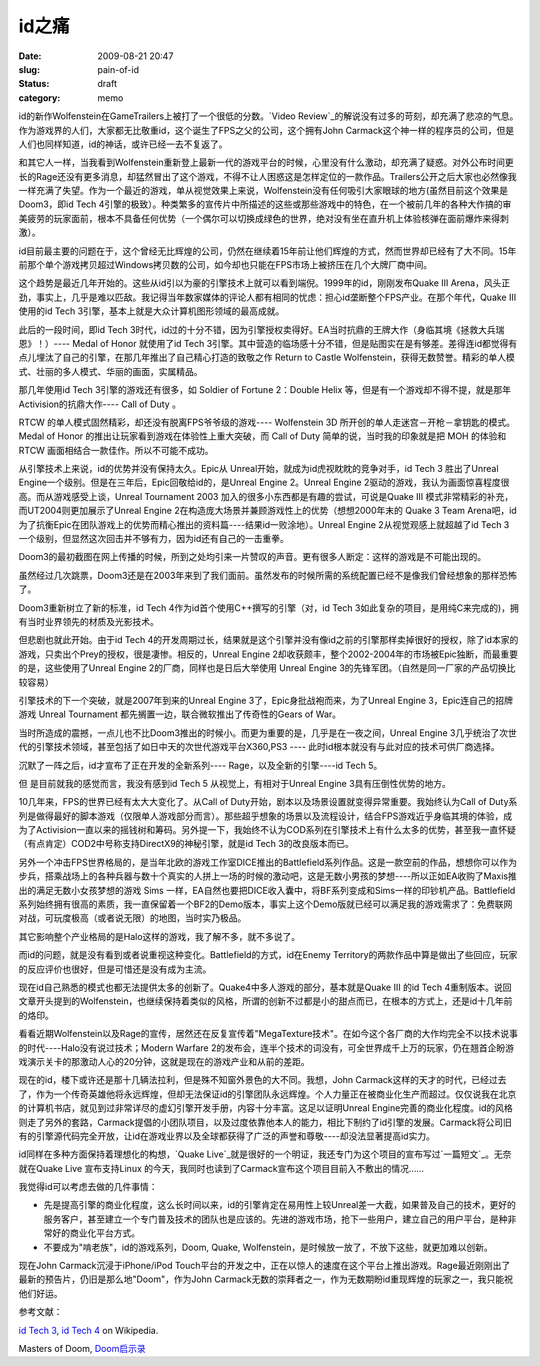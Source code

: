 id之痛
######
:date: 2009-08-21 20:47
:slug: pain-of-id
:status: draft
:category: memo

id的新作Wolfenstein在GameTrailers上被打了一个很低的分数。`Video Review`_的解说没有过多的苛刻，却充满了悲凉的气息。作为游戏界的人们，大家都无比敬重id，这个诞生了FPS之父的公司，这个拥有John Carmack这个神一样的程序员的公司，但是人们也同样知道，id的神话，或许已经一去不复返了。

和其它人一样，当我看到Wolfenstein重新登上最新一代的游戏平台的时候，心里没有什么激动，却充满了疑惑。对外公布时间更长的Rage还没有更多消息，却猛然冒出了这个游戏，不得不让人困惑这是怎样定位的一款作品。Trailers公开之后大家也必然像我一样充满了失望。作为一个最近的游戏，单从视觉效果上来说，Wolfenstein没有任何吸引大家眼球的地方(虽然目前这个效果是Doom3，即id Tech 4引擎的极致）。种类繁多的宣传片中所描述的这些或那些游戏中的特色，在一个被前几年的各种大作搞的审美疲劳的玩家面前，根本不具备任何优势（一个偶尔可以切换成绿色的世界，绝对没有坐在直升机上体验核弹在面前爆炸来得刺激）。

id目前最主要的问题在于，这个曾经无比辉煌的公司，仍然在继续着15年前让他们辉煌的方式，然而世界却已经有了大不同。15年前那个单个游戏拷贝超过Windows拷贝数的公司，如今却也只能在FPS市场上被挤压在几个大牌厂商中间。

这个趋势是最近几年开始的。这些从id引以为豪的引擎技术上就可以看到端倪。1999年的id，刚刚发布Quake III Arena，风头正劲，事实上，几乎是难以匹敌。我记得当年数家媒体的评论人都有相同的忧虑：担心id垄断整个FPS产业。在那个年代，Quake III使用的id Tech 3引擎，基本上就是大众计算机图形领域的最高成就。

此后的一段时间，即id Tech 3时代，id过的十分不错，因为引擎授权卖得好。EA当时抗鼎的王牌大作（身临其境《拯救大兵瑞恩》！）---- Medal of Honor 就使用了id Tech 3引擎。其中营造的临场感十分不错，但是贴图实在是有够差。差得连id都觉得有点儿埋汰了自己的引擎，在那几年推出了自己精心打造的致敬之作 Return to Castle Wolfenstein，获得无数赞誉。精彩的单人模式、壮丽的多人模式、华丽的画面，实属精品。

那几年使用id Tech 3引擎的游戏还有很多，如 Soldier of Fortune 2：Double Helix 等，但是有一个游戏却不得不提，就是那年Activision的抗鼎大作---- Call of Duty 。

RTCW 的单人模式固然精彩，却还没有脱离FPS爷爷级的游戏---- Wolfenstein 3D 所开创的单人走迷宫－开枪－拿钥匙的模式。Medal of Honor 的推出让玩家看到游戏在体验性上重大突破，而 Call of Duty 简单的说，当时我的印象就是把 MOH 的体验和 RTCW 画面相结合一款佳作。所以不可能不成功。

从引擎技术上来说，id的优势并没有保持太久。Epic从 Unreal开始，就成为id虎视眈眈的竞争对手，id Tech 3 胜出了Unreal Engine一个级别。但是在三年后，Epic回敬给id的，是Unreal Engine 2。Unreal Engine 2驱动的游戏，我认为画面惊喜程度很高。而从游戏感受上谈，Unreal Tournament 2003 加入的很多小东西都是有趣的尝试，可说是Quake III 模式非常精彩的补充，而UT2004则更加展示了Unreal Engine 2在构造庞大场景并兼顾游戏性上的优势（想想2000年末的 Quake 3 Team Arena吧，id为了抗衡Epic在团队游戏上的优势而精心推出的资料篇----结果id一败涂地）。Unreal Engine 2从视觉观感上就超越了id Tech 3 一个级别，但显然这次回击并不够有力，因为id还有自己的一击重拳。

Doom3的最初截图在网上传播的时候，所到之处均引来一片赞叹的声音。更有很多人断定：这样的游戏是不可能出现的。

虽然经过几次跳票，Doom3还是在2003年来到了我们面前。虽然发布的时候所需的系统配置已经不是像我们曾经想象的那样恐怖了。

Doom3重新树立了新的标准，id Tech 4作为id首个使用C++撰写的引擎（对，id Tech 3如此复杂的项目，是用纯C来完成的)，拥有当时业界领先的材质及光影技术。

但悲剧也就此开始。由于id Tech 4的开发周期过长，结果就是这个引擎并没有像id之前的引擎那样卖掉很好的授权，除了id本家的游戏，只卖出个Prey的授权，很是凄惨。相反的，Unreal Engine 2却收获颇丰，整个2002-2004年的市场被Epic独断，而最重要的是，这些使用了Unreal Engine 2的厂商，同样也是日后大举使用 Unreal Engine 3的先锋军团。（自然是同一厂家的产品切换比较容易）

引擎技术的下一个突破，就是2007年到来的Unreal Engine 3了，Epic身批战袍而来，为了Unreal Engine 3，Epic连自己的招牌游戏 Unreal Tournament 都先搁置一边，联合微软推出了传奇性的Gears of War。

当时所造成的震撼，一点儿也不比Doom3推出的时候小。而更为重要的是，几乎是在一夜之间，Unreal Engine 3几乎统治了次世代的引擎技术领域，甚至包括了如日中天的次世代游戏平台X360,PS3 ---- 此时id根本就没有与此对应的技术可供厂商选择。

沉默了一阵之后，id才宣布了正在开发的全新系列---- Rage，以及全新的引擎----id Tech 5。

但 是目前就我的感觉而言，我没有感到id Tech 5 从视觉上，有相对于Unreal Engine 3具有压倒性优势的地方。

10几年来，FPS的世界已经有太大大变化了。从Call of Duty开始，剧本以及场景设置就变得异常重要。我始终认为Call of Duty系列是做得最好的脚本游戏（仅限单人游戏部分而言）。那些超乎想象的场景以及流程设计，结合FPS游戏近乎身临其境的体验，成为了Activision一直以来的摇钱树和筹码。另外提一下，我始终不认为COD系列在引擎技术上有什么太多的优势，甚至我一直怀疑（有点肯定）COD2中号称支持DirectX9的神秘引擎，就是id Tech 3的改良版本而已。

另外一个冲击FPS世界格局的，是当年北欧的游戏工作室DICE推出的Battlefield系列作品。这是一款空前的作品，想想你可以作为步兵，搭乘战场上的各种兵器与数十个真实的人拼上一场的时候的激动吧，这是无数小男孩的梦想----所以正如EA收购了Maxis推出的满足无数小女孩梦想的游戏 Sims 一样，EA自然也要把DICE收入囊中，将BF系列变成和Sims一样的印钞机产品。Battlefield系列始终拥有很高的素质，我一直保留着一个BF2的Demo版本，事实上这个Demo版就已经可以满足我的游戏需求了：免费联网对战，可玩度极高（或者说无限）的地图，当时实乃极品。

其它影响整个产业格局的是Halo这样的游戏，我了解不多，就不多说了。

而id的问题，就是没有看到或者说重视这种变化。Battlefield的方式，id在Enemy Territory的两款作品中算是做出了些回应，玩家的反应评价也很好，但是可惜还是没有成为主流。

现在id自己熟悉的模式也都无法提供太多的创新了。Quake4中多人游戏的部分，基本就是Quake III 的id Tech 4重制版本。说回文章开头提到的Wolfenstein，也继续保持着类似的风格，所谓的创新不过都是小的甜点而已，在根本的方式上，还是id十几年前的烙印。

看看近期Wolfenstein以及Rage的宣传，居然还在反复宣传着"MegaTexture技术"。在如今这个各厂商的大作均完全不以技术说事的时代----Halo没有说过技术；Modern Warfare 2的发布会，连半个技术的词没有，可全世界成千上万的玩家，仍在翘首企盼游戏演示关卡的那激动人心的20分钟，这就是现在的游戏产业和从前的差距。

现在的id，楼下或许还是那十几辆法拉利，但是殊不知窗外景色的大不同。我想，John Carmack这样的天才的时代，已经过去了，作为一个传奇英雄他将永远辉煌，但却无法保证id的引擎团队永远辉煌。个人力量正在被商业化生产而超过。仅仅说我在北京的计算机书店，就见到过非常详尽的虚幻引擎开发手册，内容十分丰富。这足以证明Unreal Engine完善的商业化程度。id的风格则走了另外的套路，Carmack提倡的小团队项目，以及过度依靠他本人的能力，相比下制约了id引擎的发展。Carmack将公司旧有的引擎源代码完全开放，让id在游戏业界以及全球都获得了广泛的声誉和尊敬----却没法显著提高id实力。 

id同样在多种方面保持着理想化的构想，`Quake Live`_就是很好的一个明证，我还专门为这个项目的宣布写过`一篇短文`_。无奈就在Quake Live 宣布支持Linux 的今天，我同时也读到了Carmack宣布这个项目目前入不敷出的情况......

我觉得id可以考虑去做的几件事情：

-  先是提高引擎的商业化程度，这么长时间以来，id的引擎肯定在易用性上较Unreal差一大截，如果普及自己的技术，更好的服务客户，甚至建立一个专门普及技术的团队也是应该的。先进的游戏市场，抢下一些用户，建立自己的用户平台，是种非常好的商业化平台方式。
-  不要成为"啃老族"，id的游戏系列，Doom, Quake, Wolfenstein，是时候放一放了，不放下这些，就更加难以创新。

现在John Carmack沉浸于iPhone/iPod Touch平台的开发之中，正在以惊人的速度在这个平台上推出游戏。Rage最近刚刚出了最新的预告片，仍旧是那么地"Doom"，作为John Carmack无数的崇拜者之一，作为无数期盼id重现辉煌的玩家之一，我只能祝他们好运。

参考文献：

`id Tech 3`_, `id Tech 4`_ on Wikipedia.

Masters of Doom, `Doom启示录`_

.. _Video Review: http://www.gametrailers.com/video/review-wolfenstein/54583
.. _Quake Live: http://www.quakelive.com
.. _一篇短文: http://cnborn.net/blog/2007/08/the-commitment-of-id.html
.. _id Tech 3: http://en.wikipedia.org/wiki/Id_Tech_3
.. _id Tech 4: http://en.wikipedia.org/wiki/Id_Tech_4
.. _Doom启示录: http://www.douban.com/subject/1516800/
